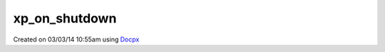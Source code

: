 .. /on_shutdown.php generated using docpx v1.0.0 on 03/03/14 10:55am


xp_on_shutdown
**************


.. function:: xp_on_shutdown($function)


    Call the provided function on processor shutdown.

    :param callable|object: Function or process object

    :rtype: object \XPSPL\Process




Created on 03/03/14 10:55am using `Docpx <http://github.com/prggmr/docpx>`_